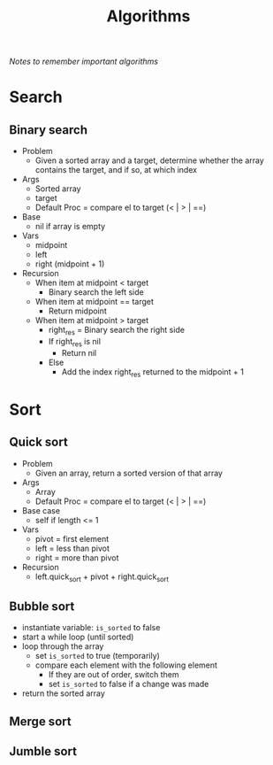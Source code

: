 #+TITLE: Algorithms
/Notes to remember important algorithms/
* Search
** Binary search
 - Problem
   - Given a sorted array and a target, determine whether the array contains the target, and if so, at which index
 - Args
   - Sorted array
   - target
   - Default Proc = compare el to target (< | > | ==)
 - Base
   - nil if array is empty
 - Vars
   - midpoint
   - left
   - right (midpoint + 1)
 - Recursion
   - When item at midpoint < target
     - Binary search the left side
   - When item at midpoint == target
     - Return midpoint
   - When item at midpoint > target
     - right_res = Binary search the right side
     - If right_res is nil
       - Return nil
     - Else
       - Add the index right_res returned to the midpoint + 1
* Sort
** Quick sort
 - Problem
   - Given an array, return a sorted version of that array
 - Args
   - Array
   - Default Proc = compare el to target (< | > | ==)
 - Base case
   - self if length <= 1
 - Vars
   - pivot = first element
   - left = less than pivot
   - right = more than pivot
 - Recursion
   - left.quick_sort + pivot + right.quick_sort
** Bubble sort
- instantiate variable: ~is_sorted~ to false
- start a while loop (until sorted)
- loop through the array
  - set ~is_sorted~ to true (temporarily)
  - compare each element with the following element
    - If they are out of order, switch them
    - set ~is_sorted~ to false if a change was made
- return the sorted array
** Merge sort
** Jumble sort
